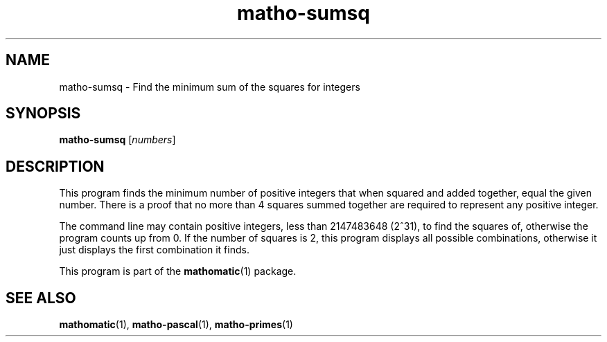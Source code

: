 .TH matho-sumsq 1

.SH NAME
matho-sumsq \- Find the minimum sum of the squares for integers

.SH SYNOPSIS
.B matho-sumsq
.RI [ numbers ]

.SH DESCRIPTION
This program finds the minimum number of positive integers that when squared
and added together, equal the given number.  There is a proof that no more
than 4 squares summed together are required to represent any positive
integer.

The command line may contain positive integers,
less than 2147483648 (2^31), to find the squares of,
otherwise the program counts up from 0.  If the number of squares is 2,
this program displays all possible combinations, otherwise it just
displays the first combination it finds.

This program is part of the
.BR mathomatic (1)
package.

.SH SEE ALSO
.BR mathomatic (1),
.BR matho-pascal (1),
.BR matho-primes (1)
